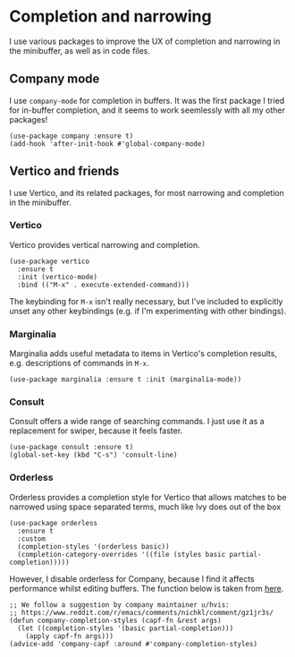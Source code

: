 * Completion and narrowing
I use various packages to improve the UX of completion and narrowing in the minibuffer, as well as in code files.
** Company mode
I use ~company-mode~ for completion in buffers. It was the first package I tried for in-buffer completion, and it seems to work seemlessly with all my other packages!
#+begin_src elisp
(use-package company :ensure t)
(add-hook 'after-init-hook #'global-company-mode)
#+end_src
** Vertico and friends
I use Vertico, and its related packages, for most narrowing and completion in the minibuffer.
*** Vertico
Vertico provides vertical narrowing and completion.
#+begin_src elisp
(use-package vertico
  :ensure t
  :init (vertico-mode)
  :bind (("M-x" . execute-extended-command)))
#+end_src
The keybinding for ~M-x~ isn't really necessary, but I've included to explicitly unset any other keybindings (e.g. if I'm experimenting with other bindings).
*** Marginalia
Marginalia adds useful metadata to items in Vertico's completion results, e.g. descriptions of commands in ~M-x~.
#+begin_src elisp
(use-package marginalia :ensure t :init (marginalia-mode))
#+end_src
*** Consult
Consult offers a wide range of searching commands. I just use it as a replacement for swiper, because it feels faster.
#+begin_src elisp :results none
(use-package consult :ensure t)
(global-set-key (kbd "C-s") 'consult-line)
#+end_src
*** Orderless
Orderless provides a completion style for Vertico that allows matches to be narrowed using space separated terms, much like Ivy does out of the box
#+begin_src elisp
(use-package orderless
  :ensure t
  :custom
  (completion-styles '(orderless basic))
  (completion-category-overrides '((file (styles basic partial-completion)))))
#+end_src
However, I disable orderless for Company, because I find it affects performance whilst editing buffers. The function below is taken from [[https://github.com/oantolin/orderless#company][here]].
#+begin_src elisp
;; We follow a suggestion by company maintainer u/hvis:
;; https://www.reddit.com/r/emacs/comments/nichkl/comment/gz1jr3s/
(defun company-completion-styles (capf-fn &rest args)
  (let ((completion-styles '(basic partial-completion)))
    (apply capf-fn args)))
(advice-add 'company-capf :around #'company-completion-styles)
#+end_src
